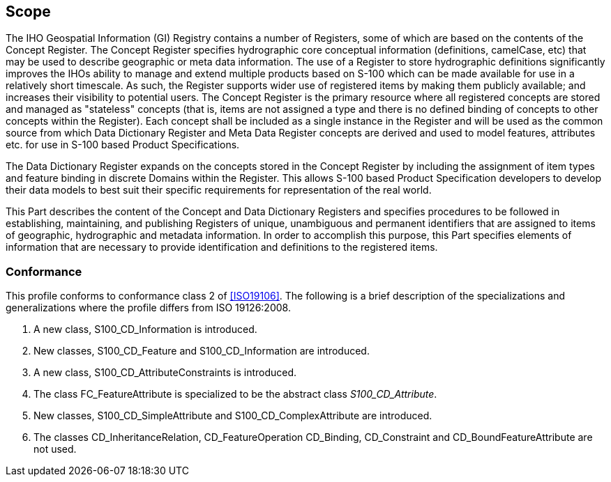 == Scope

The IHO Geospatial Information (GI) Registry contains a number of Registers, some
of which are based on the contents of the Concept Register. The Concept Register
specifies hydrographic core conceptual information (definitions, camelCase, etc)
that may be used to describe geographic or meta data information. The use of a
Register to store hydrographic definitions significantly improves the IHOs ability
to manage and extend multiple products based on S-100 which can be made available
for use in a relatively short timescale. As such, the Register supports wider use
of registered items by making them publicly available; and increases their
visibility to potential users. The Concept Register is the primary resource where
all registered concepts are stored and managed as "stateless" concepts (that is,
items are not assigned a type and there is no defined binding of concepts to other
concepts within the Register). Each concept shall be included as a single instance
in the Register and will be used as the common source from which Data Dictionary
Register and Meta Data Register concepts are derived and used to model features,
attributes etc. for use in S-100 based Product Specifications.

The Data Dictionary Register expands on the concepts stored in the Concept Register
by including the assignment of item types and feature binding in discrete Domains
within the Register. This allows S-100 based Product Specification developers to
develop their data models to best suit their specific requirements for
representation of the real world.

This Part describes the content of the Concept and Data Dictionary Registers and
specifies procedures to be followed in establishing, maintaining, and publishing
Registers of unique, unambiguous and permanent identifiers that are assigned to
items of geographic, hydrographic and metadata information. In order to accomplish
this purpose, this Part specifies elements of information that are necessary to
provide identification and definitions to the registered items.

=== Conformance

This profile conforms to conformance class 2 of <<ISO19106>>. The following is a
brief description of the specializations and generalizations where the profile
differs from ISO 19126:2008.

. A new class, S100_CD_Information is introduced.
. New classes, S100_CD_Feature and S100_CD_Information are introduced.
. A new class, S100_CD_AttributeConstraints is introduced.
. The class FC_FeatureAttribute is specialized to be the abstract class
_S100_CD_Attribute_.
. New classes, S100_CD_SimpleAttribute and S100_CD_ComplexAttribute are introduced.
. The classes CD_InheritanceRelation, CD_FeatureOperation CD_Binding, CD_Constraint
and CD_BoundFeatureAttribute are not used.
